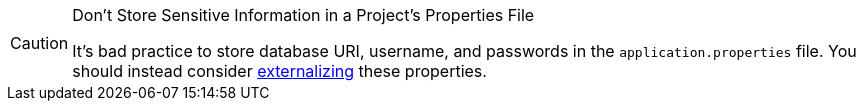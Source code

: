 [CAUTION]
.Don't Store Sensitive Information in a Project's Properties File
====
It's bad practice to store database URI, username, and passwords in the `application.properties` file. You should instead consider <<{articles}/security/advanced-topics/external-configuration#, externalizing>> these properties.
====
